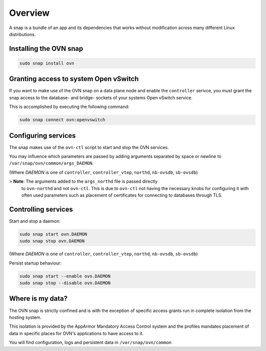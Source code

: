 Overview
========

A snap is a bundle of an app and its dependencies that works without
modification across many different Linux distributions.

Installing the OVN snap
-----------------------

.. code:: bash

    sudo snap install ovn

Granting access to system Open vSwitch
--------------------------------------

If you want to make use of the OVN snap on a data plane node and enable the
``controller`` serivce, you must grant the snap access to the database- and
bridge- sockets of your systems Open vSwitch service.

This is accomplished by executing the following command:

.. code:: bash

    sudo snap connect ovn:openvswitch

Configuring services
--------------------

The snap makes use of the ``ovn-ctl`` script to start and stop the OVN services.

You may influence which parameters are passed by adding arguments separated by 
space or newline to ``/var/snap/ovn/common/args_DAEMON``.

(Where *DAEMON* is one of ``controller``, ``controller_vtep``, ``northd``,
``nb-ovsdb``, ``sb-ovsdb``)

> **Note**: The arguments added to the ``args_northd`` file is passed directly
  to ``ovn-northd`` and not ``ovn-ctl``.  This is due to ``ovn-ctl`` not having
  the necessary knobs for configuring it with often used parameters such as
  placement of certificates for connecting to databases through TLS.

Controlling services
--------------------

Start and stop a daemon:

.. code:: bash

    sudo snap start ovn.DAEMON
    sudo snap stop ovn.DAEMON

(Where *DAEMON* is one of ``controller``, ``controller_vtep``, ``northd``,
``nb-ovsdb``, ``sb-ovsdb``)

Persist startup behaviour:

.. code:: bash

    sudo snap start --enable ovn.DAEMON
    sudo snap stop --disable ovn.DAEMON

Where is my data?
-----------------

The OVN snap is strictly confined and is with the exception of specific access
grants run in complete isolation from the hosting system.

This isolation is provided by the AppArmor Mandatory Access Control system and
the profiles mandates placement of data in specific places for OVN's
applications to have access to it.

You will find configuration, logs and persistent data in
``/var/snap/ovn/common``
